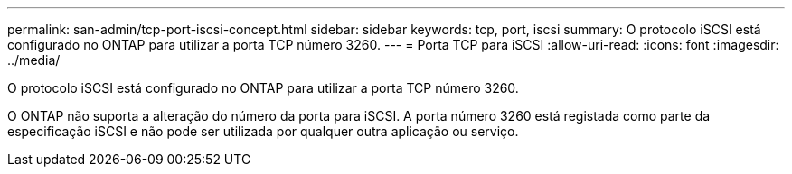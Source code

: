 ---
permalink: san-admin/tcp-port-iscsi-concept.html 
sidebar: sidebar 
keywords: tcp, port, iscsi 
summary: O protocolo iSCSI está configurado no ONTAP para utilizar a porta TCP número 3260. 
---
= Porta TCP para iSCSI
:allow-uri-read: 
:icons: font
:imagesdir: ../media/


[role="lead"]
O protocolo iSCSI está configurado no ONTAP para utilizar a porta TCP número 3260.

O ONTAP não suporta a alteração do número da porta para iSCSI. A porta número 3260 está registada como parte da especificação iSCSI e não pode ser utilizada por qualquer outra aplicação ou serviço.
